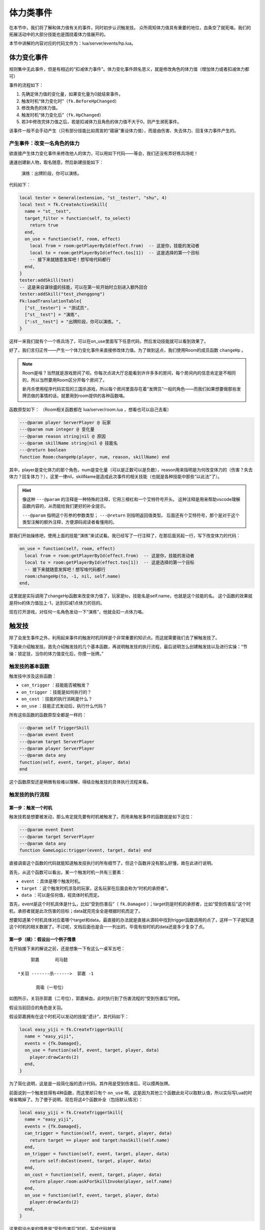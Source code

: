 体力类事件
===========

在本节中，我们将了解和体力值有关的事件，同时初步认识触发技。
众所周知体力值具有重要的地位，血条空了就死咯。我们的拓展活动中的大部分技能\
也是围绕着体力值展开的。

本节中讲解的内容对应的代码文件为：lua/server/events/hp.lua。

体力变化事件
------------

规则集中无此事件，但是有相近的“扣减体力事件”。体力变化事件顾名思义，就是修改角色的体力值\
（增加体力或者扣减体力都可）

事件的流程如下：

1. 先确定体力值的变化量，如果变化量为0就结束事件。
2. 触发时机“体力变化时”（\ ``fk.BeforeHpChanged``\ ）
3. 修改角色的体力值。
4. 触发时机“体力变化后”（\ ``fk.HpChanged``\ ）
5. 若3中修改完体力值之后，若是扣减体力且角色的体力值不大于0，则产生濒死事件。

该事件一般不会手动产生（只有部分技能比如周宣的“寤寐”重设体力值），而是由伤害、失去体力、\
回复体力事件产生的。

产生事件：改变一名角色的体力
~~~~~~~~~~~~~~~~~~~~~~~~~~~~~

欲直接产生体力变化事件来修改他人的体力，可以用如下代码——等会，我们还没有弄好练兵场呢！

速速创建新人物，取名随意，然后新建技能如下：

  演练：出牌阶段，你可以演练。

代码如下：

.. code:: lua

  local tester = General(extension, "st__tester", "shu", 4)
  local test = fk.CreateActiveSkill{
    name = "st__test",
    target_filter = function(self, to_select)
      return true
    end,
    on_use = function(self, room, effect)
      local from = room:getPlayerById(effect.from)  -- 这是你，技能的发动者
      local to = room:getPlayerById(effect.tos[1])  -- 这是选择的第一个目标
      -- 接下来就随意发挥吧！想写啥代码都行
    end,
  }
  tester:addSkill(test)
  -- 这是来自谋徐盛的技能，可以在第一轮开始时立刻进入额外回合
  tester:addSkill("test_zhenggong")
  Fk:loadTranslationTable{
    ["st__tester"] = "测试员",
    ["st__test"] = "演练",
    [":st__test"] = "出牌阶段，你可以演练。",
  }

这样一来我们就有个一个练兵场了，可以在on_use里面写下任意代码，然后发动技能就可以看到效果了。

好了，我们言归正传——产生一个体力变化事件来直接修改体力值。为了做到这点，我们使用Room的\
成员函数 ``changeHp`` 。

.. note::

   Room是啥？当然就是游戏房间了呗。你每次点进大厅总能看到许许多多的房间，每个房间内的信息\
   肯定是不相同的，所以当然要用Room区分开每个房间了。

   新月杀使用程序代码实现的三国杀游戏，所以每个房间里面存在着“发牌员”一般的角色——而我们如\
   果想要做那些发牌员做的事情的话，就要用到room提供的各种函数咯。

函数原型如下： （Room相关函数都在 lua/server/room.lua ，想看也可以自己去看）

.. code:: lua

  ---@param player ServerPlayer @ 玩家
  ---@param num integer @ 变化量
  ---@param reason string|nil @ 原因
  ---@param skillName string|nil @ 技能名
  ---@return boolean
  function Room:changeHp(player, num, reason, skillName) end

其中，player是变化体力的那个角色，num是变化量（可以是正数可以是负数），reason用来指明是为何\
改变体力的（伤害？失去体力？回复体力？），这里一律nil，skillName是造成此次事件的相关技能（\
也就是各种技能中那些“以此法”了）。

.. hint::

   像这种 ``---@param`` 的注释是一种特殊的注释，它用三根杠和一个艾特符号开头。
   这种注释是用来帮助vscode理解函数内容的，从而能给我们更好的补全提示。

   ``---@param`` 指明这个形参的参数类型； ``---@return`` 则指明返回值类型。
   后面还有个艾特符号，那个是对于这个类型注解的额外注释，方便源码阅读者看懂用的。

那我们开始操练吧，使用上面的技能“演练”来试试看。我已经写了一行注释了，在那后面另起一行，\
写下改变体力的代码：

.. code:: lua

  on_use = function(self, room, effect)
    local from = room:getPlayerById(effect.from)  -- 这是你，技能的发动者
    local to = room:getPlayerById(effect.tos[1])  -- 这是选择的第一个目标
    -- 接下来就随意发挥吧！想写啥代码都行
    room:changeHp(to, -1, nil, self.name)
  end,

这里就是实际调用了changeHp函数来改变体力值了，玩家是to，技能名是self.name，也就是这个技能的名。
这个函数的效果就是将to的体力值加上-1，达到扣减1点体力的目的。

现在打开游戏，对任何一名角色发动一下“演练”，他就会扣一点体力咯。

触发技
-------

除了会发生事件之外，利用起来事件的触发时机同样是个非常重要的知识点。而这就需要我们去了解触发技了。

下面来介绍触发技。首先介绍触发技的几个基本函数，再说明触发技的执行流程，最后说明怎么创建触发技\
以及进行实操：“节操：锁定技，当你的体力值变化后，你摸一张牌。”

触发技的基本函数
~~~~~~~~~~~~~~~~~

触发技中涉及这些函数：

- ``can_trigger`` ：技能能否被触发？
- ``on_trigger`` ：技能是如何执行的？
- ``on_cost`` ：技能的执行消耗是什么？
- ``on_use`` ：技能正式发动后，执行什么代码？

所有这些函数的函数原型全都是一样的：

.. code:: lua

   ---@param self TriggerSkill
   ---@param event Event
   ---@param target ServerPlayer
   ---@param player ServerPlayer
   ---@param data any
   function(self, event, target, player, data)
   end

这个函数原型还是稍微有些难以理解，得结合触发技的具体执行流程来看。

触发技的执行流程
~~~~~~~~~~~~~~~~

第一步：触发一个时机
++++++++++++++++++++

触发技若是想要被发动，那么肯定就先要有时机被触发了。而用来触发事件的函数就是如下这位：

.. code:: lua

   ---@param event Event
   ---@param target ServerPlayer
   ---@param data any
   function GameLogic:trigger(event, target, data) end

直接调查这个函数的代码就能知道触发技执行的所有细节了。但这个函数并没有那么好懂，故在此进行说明。

首先，从这个函数可以看出，某一个触发时机一共有三要素：

- ``event`` ：具体是哪个触发时机。
- ``target`` ：这个触发时机涉及的玩家，这名玩家在后面会称为“时机的承担者”。
- ``data`` ：可以是任何值，视具体时机而定。

首先，event是这个时机具体是什么，比如“受到伤害后”（ ``fk.Damaged`` ）；target则是时机的承担者，比如“受到伤害后”这个时机，承担者就是此次伤害的目标；data就完完全全是根据时机而定了。

想要知道某个时机具体对应着哪个target和data，最直接的办法就是直接从源码中找到trigger函数调用的点了，这样一下子就知道这个时机的相关数据了。不过呢，文档后面也是会一一列出的，毕竟有些时机的data还是多少复杂了点。

第一步（续）：假设出一个例子情景
++++++++++++++++++++++++++++++++

在开始接下来的解说之前，还是想象一下有这么一桌军五吧：

::

       郭嘉      司马懿

  *关羽 -------杀------>  郭嘉 -1

         周瑜（一号位）

如图所示，关羽杀郭嘉（二号位），郭嘉掉血，此时执行到了伤害流程的“受到伤害后”时机。

假设当前回合的角色是关羽。

假设郭嘉拥有在这个时机可以发动的技能“遗计”，其代码如下：

.. code:: lua

  local easy_yiji = fk.CreateTriggerSkill{
    name = "easy_yiji",
    events = {fk.Damaged},
    on_use = function(self, event, target, player, data)
      player:drawCards(2)
    end,
  }

为了简化说明，这是是一段简化版的遗计代码。其作用是受到伤害后，可以摸两张牌。

前面说到一个触发技得有4种函数，而这里却只有个 ``on_use`` 啊。这是因为其他三个函数此处可以取默认值，所以实际写Lua的时候省略掉了。为了便于说明，现在将这4个函数补全（包括默认情况）：

.. code:: lua

  local easy_yiji = fk.CreateTriggerSkill{
    name = "easy_yiji",
    events = {fk.Damaged},
    can_trigger = function(self, event, target, player, data)
      return target == player and target:hasSkill(self.name)
    end,
    on_trigger = function(self, event, target, player, data)
      return self:doCost(event, target, player, data)
    end,
    on_cost = function(self, event, target, player, data)
      return player.room:askForSkillInvoke(player, self.name)
    end,
    on_use = function(self, event, target, player, data)
      player:drawCards(2)
    end,
  }

这里假设出来的情景是“受到伤害后”时机，写成代码就是

.. code:: lua

   logic:trigger(fk.Damaged, guojia, data)

这里不关心data。第二个参数guojia表示受到伤害后的那个郭嘉。注意场上有两个郭嘉，这是为了后面详细解释而安排的。

第二步：遍历场上玩家
++++++++++++++++++++

现在的时机是fk.Damaged，刚好遗计的时机也是fk.Damaged，所以遗计就能在这个时机发动了。隔壁司马懿也有个反馈能在这个时机发动。所以现在能够在该时机发动的技能有：遗计、反馈。

假设反馈的代码和上文的遗计一模一样，只是技能名不同罢了。

确定了可能可以发动的技能后，Fk就会从当前回合角色开始，对所有角色进行遍历。每一趟遍历的步骤如下：

1. 把当前正在遍历到的玩家称为player。
2. 执行 ``can_trigger(self, event, target, player, data)``
3. 如果第二步的执行返回了true，就执行 ``on_trigger`` 。

事已至此，触发技函数中的参数也基本明朗了：

- ``self`` ：这个技能本身。
- ``event`` ：当前的触发时机。
- ``target`` ：时机的承担者。
- ``player`` ：当前被遍历到的玩家。
- ``data`` ： ``logic:trigger`` 函数中传入的那个额外的data参数。

下面进行针对前面那桌军五，模拟一下这么个遍历流程。

::

  可能可以发动的技能： 遗计，反馈
  当前回合角色：关羽
  当前时机：受到伤害后
  时机的承担者（target）：郭嘉 - 二号位
  当前的data：没人在意data

  对 关羽 进行遍历，令 player 为 关羽
    -> 遗计的can_trigger：失败，target ~= player
    -> 反馈的can_trigger：失败，target ~= player

  对 周瑜 进行遍历，令 player 为 周瑜
    -> 遗计的can_trigger：失败，target ~= player
    -> 反馈的can_trigger：失败，target ~= player

  对 郭嘉二号位 进行遍历，令 player 为 郭嘉二号位
    -> 遗计的can_trigger：通过，target == player and player:hasSkill(self.name)
      -> 遗计的 on_trigger 开始执行
      -> 执行 TriggerSkill:doCost
    -> 反馈的can_trigger：失败，target == player，但是player:hasSkill(反馈)为false，郭嘉不会反馈

  对 司马懿 进行遍历，令 player 为 司马懿
    -> 遗计的can_trigger：失败，target ~= player
    -> 反馈的can_trigger：失败，target ~= player，虽然player拥有技能反馈

  对 郭嘉四号位 进行遍历，令 player 为 郭嘉四号位
    -> 遗计的can_trigger：失败，target ~= player
    -> 反馈的can_trigger：失败，target ~= player

  遍历结束了，本次触发时机也随之结束了。

从上面的实机演练中我们差不多能明白 ``can_trigger`` 和 ``on_trigger`` 的执行流程。

.. note::

  在实际的执行中，其实是先都执行 ``can_trigger`` ，然后将所有通过的技能暂存在表中，玩家可以从这里面选出自己想要先发动的技能，然后再去执行那个技能的 ``on_trigger`` 。

第三步：询问消耗执行，以及正式发动技能
++++++++++++++++++++++++++++++++++++++

而 ``on_cost`` 和 ``on_use`` ，则是在on_trigger中调用doCost函数时候调用的。doCost的内容如下：

.. code:: lua

  -- do cost and skill effect.
  -- DO NOT modify this function
  function TriggerSkill:doCost(event, target, player, data)
    local ret = self:cost(event, target, player, data)
    if ret then
      return player.room:useSkill(player, self, function()
        return self:use(event, target, player, data)
      end)
    end
  end

在这段代码中，首先执行一下cost函数（也就是这里聊的on_use），如果返回true，那么调用useSkill函数正式发动技能。useSkill函数先播放技能发动的特效、增加技能发动次数，再去调用传入的第三个函数（这里就是on_use了）。

这也就是说，on_cost函数掌握的是技能是否确实要发动，用户得在这里做出自己的选择。如果用户作出了肯定的答复，那么on_cost就返回true，这之后技能发动次数的历史记录便加一，然后开始真正执行技能的效果。

创建触发技的办法
~~~~~~~~~~~~~~~~

要创建一个触发技，我们使用 ``fk.CreateTriggerSkill`` 函数。该函数接收一个表作为参数，表中各种键值的含义如下：

- ``name`` ：技能名。这是索引技能的唯一标识，所以别和其他技能重名了。
- ``frequency`` ：技能的发动频率，建议填入特定变量——例如锁定技\ ``Skill.Compulsory``\ 。
- ``anim_type`` ：技能的动画类型。上一篇好像已经聊过了。
- ``mute`` ：技能是否静默。

.. tip::

  不静默的技能在发动时会随机播放音效、根据\ ``anim_type``\ 播放动画、发log。

  而静默的技能不会播放配音、动画、发log，如果你想播放配音，就得自己手动做这些工作。
  有些需要根据情况手动播放相应配音的技能，比如自书、英魂等，就得先设为静默，然后自己去技能发动的环节添加这些跟播放特效有关的代码。

上面这4项其实是对所有技能都通用的。下面是一些触发技专用的：

- ``global`` ：是否是全局技能。全局技能必定会参与到遍历中。
- ``events`` ：一个数组，保存着可能可以触发这个技能的所有时机。
- ``can_trigger`` ：触发该技能的条件。
- ``on_trigger`` ：技能触发的内容。这个函数一般是自定义如何去询问发动、发动几次的。总之自定义的话，记得在里面调用doCost进行实际的询问和生效就行了。
- ``on_cost`` ：技能生效前要对玩家进行询问的内容，或者说是“消耗”。
- ``on_use`` ：技能生效环节。

.. danger::

  除非万不得已，不要把技能的global设为true！global技能在任何情况下都会被纳入游戏的处理范围，随着global的增多，遍历的技能也会变多，这会使游戏的性能下降！

有些时候我们不希望增加技能发动的次数，只想执行一些代码而已，比如说清理掉某些不可见标记等等。为了实现这个效果，触发技中还有一种称为“refresh”的行为（相对于发动技能的“use”），创建触发技的时候可以用这些来指定：

- ``refresh_events`` ：可能触发refresh的所有时机。
- ``can_refresh`` ：类似 ``can_trigger`` ，只不过是针对refresh的。注意这个函数没有默认值。
- ``on_refresh`` ：类似 ``on_trigger`` ，但是是针对refresh。

refresh和实际发动技能也差不多，一样的遍历，判断can_refresh，执行on_refresh。在实际trigger中，是 **先执行refresh，再执行use** 。

认识我们要写的技能
~~~~~~~~~~~~~~~~~~~~~~~~~~

现在是时候开始实践了。让我们看向这样一个技能：

  节操：\ **锁定技**\ ，当你的体力值变化后，你摸一张牌。

.. note::

  在三国杀官方的实例中，诸如\ **锁定技**\ 、\ **限定技**\ 这类常出现在技能开头的词被称为“技能的标签”。一般会标粗显示，当然，并不是强制要求。

\ **锁定技**\ 好理解；而体力值变化则涉及到刚才讲述的体力变化事件；摸一张牌则是这个技能的效果。
在此，我们看一下体力变化事件触发时会传递什么信息（也就是\ ``data``\ 是什么）

.. code-block:: lua
  :linenos:
  :lineno-start: 35
  :emphasize-lines: 9-15, 17

  local player, num, reason, skillName, damageStruct = table.unpack(self.data)
  local room = self.room
  local logic = room.logic
  if num == 0 then
    return false
  end
  assert(reason == nil or table.contains({ "loseHp", "damage", "recover" }, reason))

  ---@type HpChangedData
  local data = {
    num = num,
    reason = reason,
    skillName = skillName,
    damageEvent = damageStruct,
  }
  -- ...
  logic:trigger(fk.HpChanged, player, data)

可以看出，当体力变化事件被触发时，传入\ ``target``\ 的值为变动体力的人（\ ``player``\ ），而传入data的值则是由其他参数决定的一个表——\ **HpChangedData**\ 。

.. note::
  等等，lua不是只有表吗？这个HpChangedData是什么？
  其实这个是EmmyLua新增的功能——或者说高亮。

  .. seealso::

    想了解EmmyLua可以去EmmyLua的\ `官方文档 <https://emmylua.github.io/index.html>`_\ 。这里只讲述新月杀涉及EmmyLua的部分。

  通过溯源操作（Ctrl+左键）可以在\ ``system_enum.lua``\ 里找到它的定义：

  .. code:: lua

    --- 描述和一次体力变化有关的数据
    ---@class HpChangedData
    ---@field public num integer @ 体力变化量，可能是正数或者负数
    ---@field public reason string @ 体力变化原因
    ---@field public skillName string @ 引起体力变化的技能名
    ---@field public damageEvent DamageStruct|nil @ 引起这次体力变化的伤害数据
    ---@field public preventDying bool @ 是否阻止本次体力变更流程引发濒死流程
  
  这便是EmmyLua在新月杀里最主要的体现之一：创建枚举类。
  这段代码定义了一个名为\ **HpChangedData**\ 的类，其中有\ ``num``\ 、\ ``reason``\ 、\ ``skillName``\ 、\ ``damageEvent``\ 和\ ``preventDying``\ 这五个参数。
  如果相关的值不是特定类型（如\ ``reason``\ 的值是一个数），哪怕理论甚至实际执行上没啥问题，EmmyLua也会因此报错。
  
没什么好说的，参考〖集智〗，给测试员写一个吧：

.. code-block:: lua
  :linenos:

  local st__jiecao = fk.CreateTriggerSkill{
    name = "st__jiecao",
    anim_type = "drawcard",
    frequency = Skill.Compulsory,
    events = {fk.HpChanged},
    can_trigger = function(self, event, target, player, data)
      return target == player and player:hasSkill(self.name)
    end,
    on_use = function(self, event, target, player, data)
      player:drawCards(1, self.name)
    end,
  }
  tester:addSkill(st__jiecao)
  Fk:loadTranslationTable{
    ["st__jiecao"] = "节操",
    [":st__jiecao"] = "锁定技，当你的体力值变化后，你摸一张牌。",
  }

比起前面的\ `〖克己〗 <03-so.html#id2>`_\ 算简单了，但这里还是有一些地方说明一下比较好：

.. code:: lua

  can_trigger = function(self, event, target, player, data)
    return target == player and player:hasSkill(self.name)
  end,

实际上来说，因为在很多时机里，data其实是可选项，不排除data == nil的情况，所以这里其实要加上\ ``and data``\ 判断data是否为nil，这里是确认data不可能为nil后才删去的。
所以这里的代码仅仅只是判断体力变化的是不是你以及你有没有这技能而已。

.. warning::

  在不确认data是否有为nil的可能性时，极其建议先用\ ``and data``\ 判断data是否为nil（或者\ ``and data ~= nil``\ ）

.. tip::

  严谨的同学可能会发现这里没考虑\ ``data.num == 0``\ ，也就是“体力变化值为0”的情况，不过前面\ ``hp.lua``\ 的代码已经提前排除了这个情况(因为如果num == 0的话这个事件会直接终止)。

然后嘛……就是单纯的摸一张牌。
